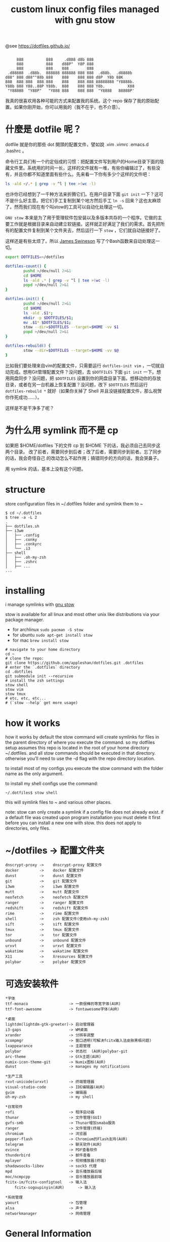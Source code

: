 #+TITLE: custom linux config files managed with gnu stow

@see https://dotfiles.github.io/
#+begin_src :tangle no

          888          888     .d888 d8b 888
          888          888    d88P"  Y8P 888
          888          888    888        888
      .d88888  .d88b.  888888 888888 888 888  .d88b.  .d8888b
     d88" 888 d88""88b 888    888    888 888 d8P  Y8b 88K
     888  888 888  888 888    888    888 888 88888888 "Y8888b.
     Y88b 888 Y88..88P Y88b.  888    888 888 Y8b.          X88
      "Y88888  "Y88P"   "Y888 888    888 888  "Y8888   88888P'
#+end_src

我真的很喜欢用各种可能的方式来配置我的系统。这个 repo 保存了我的原始配置。如果你刚开始，你可以用我的（我不在乎，也不介意）。

* 什麼是 dotfile 呢？
dotfile 就是你的那些 dot 開頭的配置文件，譬如說 .vim .vimrc .emacs.d .bashrc 。

命令行工具们有一个约定俗成的习惯：把配置文件写到用户的Home目录下面的隐藏文件里。系统用的时间一长，这样的文件就有一堆，有些你编辑过了，有些没有，并且你都不知道里面有些什么。先来看一下你有多少个这样的文件吧：

#+BEGIN_SRC sh
ls -ald ~/.* | grep -v ^l | tee >(wc -l)
#+END_SRC

也许你已经想到了一千种方法来折腾它们。在用户目录下面 =git init= 一下？这可不是什么好主意。把它们手工复制到某个地方然后手工 =ln -s= 回来？这也太麻烦了。然而我们现在有个叫stow的工具可以自动化处理这一切。

=GNU stow= 本来是为了用于管理软件包安装以及多版本共存的一个程序。它做的主要工作就是根据目录来自动建立软链接。这样就正好满足了我们的需求。首先把所有的配置文件复制到某个文件夹去，然后运行一下 =stow= ，它们就自动链接好了。

这样还是有些太烦了。所以 [[https://gist.github.com/Jamesits][James Swineson]] 写了个Bash函数来自动处理这一切。

#+BEGIN_SRC sh
export DOTFILES=~/dotfiles

dotfiles-count() {
        pushd >/dev/null 2>&1
        cd $HOME
        ls -ald .* | grep -v ^l | tee >(wc -l)
        popd >/dev/null 2>&1
}

dotfiles-init() {
        pushd >/dev/null 2>&1
        cd $HOME
        ls -ald .$1*;
        mkdir -p $DOTFILES/$1;
        mv .$1* $DOTFILES/$1;
        stow --dir=$DOTFILES --target=$HOME -vv $1
        popd >/dev/null 2>&1
}

dotfiles-rebuild() {
        stow --dir=$DOTFILES --target=$HOME -vv $@
}
#+END_SRC

比如我们要处理来自vim的配置文件，只需要运行 =dotfiles-init vim= ，一切就自动完成。想用Git管理配置文件？没问题，去 =$DOTFILES= 下面 =git init= 一下。想用网盘同步？没问题，把 =$DOTFILES= 设置到你的网盘目录下面。想移动你的存放目录，或者在另一台机器上恢复配置？没问题，改下 =$DOTFILES= 然后运行 =dotfiles-rebuild *= 就好（如果你关掉了 Shell 并且没链接配置文件，那么祝贺你作死成功……）。

这样是不是干净多了呢？

* 为什么用 symlink 而不是 cp

如果把 $HOME/dotfiles 下的文件 cp 到 $HOME 下的话，我必须自己去同步这两个目录。
改了前者，需要同步到后者；改了后者，需要同步到前者。忘了同步的话，我会奇怪自己
的改动怎么不起作用；搞错同步的方向的话，我会哭鼻子。

用 symlink 的话，基本上没有这个问题。

* structure
store configuration files in ~/.dotfiles folder and symlink them to ~
#+BEGIN_EXAMPLE
$ cd ~/.dotfiles
$ tree -a -L 2
.
├── dotfiles.sh
├── i3wm
│   ├── .config
│   ├── .conky
│   ├── .conkyrc
│   └── .i3
├── shell
│   ├── .oh-my-zsh
│   ├── .zshrc
│   ├── ...
...
#+END_EXAMPLE

* installing
i manage symlinks with [[http://www.gnu.org/software/stow/][gnu stow]]

stow is available for all linux and most other unix like distributions via your package manager.
- for archlinux =sudo pacman -S stow=
- for ubuntu =sudo apt-get install stow=
- for mac =brew install stow=

#+BEGIN_EXAMPLE
# navigate to your home directory
cd ~
# clone the repo:
git clone https://github.com/appleshan/dotfiles.git .dotfiles
# enter the `.dotfiles` directory
cd .dotfiles
git submodule init --recursive
# install the zsh settings
stow shell
stow vim
stow tmux
# etc, etc, etc...
# (`stow --help` get more usage)
#+END_EXAMPLE

* how it works

how it works
by default the stow command will create symlinks for files in the parent directory of where you execute the command. so my dotfiles setup assumes this repo is located in the root of your home directory ~/.dotfiles. and all stow commands should be executed in that directory. otherwise you'll need to use the -d flag with the repo directory location.

to install most of my configs you execute the stow command with the folder name as the only argument.

to install my shell configs use the command:
#+BEGIN_EXAMPLE
~/.dotfiles$ stow shell
#+END_EXAMPLE

this will symlink files to ~ and various other places.

note: stow can only create a symlink if a config file does not already exist. if a default file was created upon program installation you must delete it first before you can install a new one with stow. this does not apply to directories, only files.

* ~/dotfiles -> 配置文件夹

#+BEGIN_EXAMPLE
dnscrypt-proxy ->    dnscrypt-proxy 配置文件
docker         ->    docker 配置文件
dunst          ->    dunst 配置文件
git            ->    git 配置文件
i3wm           ->    i3wm 配置文件
mutt           ->    mutt 配置文件
neofetch       ->    neofetch 配置文件
ranger         ->    ranger 配置文件
redshift       ->    redshift 配置文件
rime           ->    rime 配置文件
shell          ->    zsh 配置文件(使用oh-my-zsh)
sift           ->    sift 配置文件
tmux           ->    tmux 配置文件
tor            ->    tor 配置文件
unbound        ->    unbound 配置文件
urxvt          ->    urxvt 配置文件
wakatime       ->    wakatime 配置文件
X11            ->    Xresources 配置文件
polybar        ->    polybar 配置文件
#+END_EXAMPLE

* 可选安装软件

#+BEGIN_EXAMPLE
*字体
ttf-monaco                  -> 一款很棒的等宽字体(AUR)
ttf-font-awesome            -> fontawesome字体(AUR)

*桌面
lightdm(lightdm-gtk-greeter)-> 启动管理器
i3-gaps                     -> WM桌面
xrander                     -> 分辨率调整
xcompmgr                    -> 窗口透明(可解决fcitx输入法皮肤黑框问题)
lxappearance                -> 主题管理
polybar                     -> 状态栏  (AUR)polybar-git
arc-theme                   -> Gtk主题(AUR)
numix-icon-theme-git        -> Numix图标(AUR)
dunst                       -> manages my notifications

*生产工具
rxvt-unicode(urxvt)         -> 终端管理器
visual-studio-code          -> IDE编辑器(AUR)
gvim                        -> 编辑器
oh-my-zsh                   -> my shell

*日常软件
rofi                        -> 程序启动器
thunar                      -> 文件管理(GUI)
gvfs-smb                    -> Thunar增加smaba服务
ranger                      -> 文件管理(终端)
chromium                    -> 浏览器
pepper-flash                -> Chromium的Flash支持(AUR)
telegram                    -> 聊天软件(AUR)
evince                      -> PDF查看软件
thunderbird                 -> 邮件查看
mplayer                     -> 视频播放器(终端)
shadowsocks-libev           -> sock5 代理
mpd                         -> 音乐播放器后端
moc/ncmpcpp                 -> 音乐播放器前端
fcitx-im/fcitx-configtool   -> 输入法
    fcitx-sogoupinyin(AUR)      -> 输入法

*系统管理
yaourt                      -> 包管理
alsa                        -> 声卡
networkmanager              -> 网络管理
#+END_EXAMPLE

* General Information

| Shell      | WM / DE | Editor     | Terminal        | Multiplexer | Compositor | Audio      | Monitor | Mail | IRC |
|------------|---------|------------|-----------------|-------------|------------|------------|---------|------|-----|
| bash / zsh | i3wm    | Emacs      | termite / urxvt | tmux        | compton    | pulseaudio | custom  |      |     |

* reference

- [[https://github.com/xieyunzi/dotfiles][xieyunzi/dotfiles - Github Repo]]
- [[https://gist.github.com/Jamesits/9bc4adfb1f299380c79e][Jamesits/dotfiles-utility.sh – Github Gist]]
- [[https://blog.swineson.me/use-gnu-stow-to-manage-dot-started-config-files-in-your-home-directory/][使用GNU stow统一管理用户目录下那些隐藏的配置文件]]

